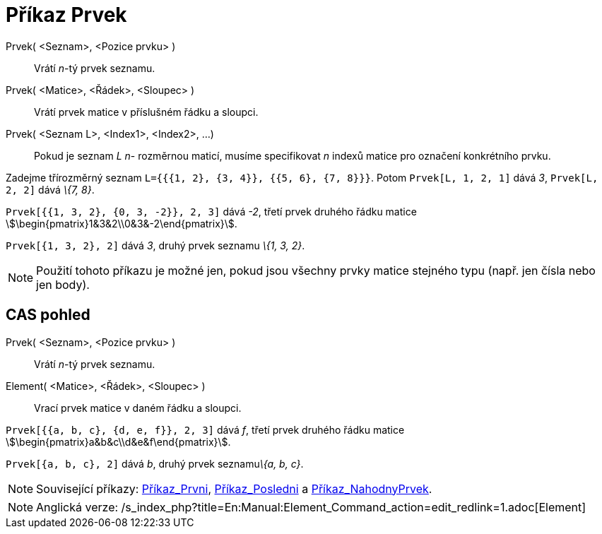 = Příkaz Prvek
:page-en: commands/Element
ifdef::env-github[:imagesdir: /cs/modules/ROOT/assets/images]

Prvek( <Seznam>, <Pozice prvku> )::
  Vrátí _n_-tý prvek seznamu.
Prvek( <Matice>, <Řádek>, <Sloupec> )::
  Vrátí prvek matice v příslušném řádku a sloupci.
Prvek( <Seznam L>, <Index1>, <Index2>, ...)::
  Pokud je seznam _L_ _n_- rozměrnou maticí, musíme specifikovat _n_ indexů matice pro označení konkrétního prvku.

[EXAMPLE]
====

Zadejme třírozměrný seznam `++L={{{1, 2}, {3, 4}}, {{5, 6}, {7, 8}}}++`. Potom `++Prvek[L, 1, 2, 1]++` dává _3_,
`++Prvek[L, 2, 2]++` dává _\{7, 8}_.

====

[EXAMPLE]
====

`++Prvek[{{1, 3, 2}, {0, 3, -2}}, 2, 3]++` dává _-2_, třetí prvek druhého řádku matice
stem:[\begin{pmatrix}1&3&2\\0&3&-2\end{pmatrix}].

====

[EXAMPLE]
====

`++Prvek[{1, 3, 2}, 2]++` dává _3_, druhý prvek seznamu _\{1, 3, 2}_.

====

[NOTE]
====

Použití tohoto příkazu je možné jen, pokud jsou všechny prvky matice stejného typu (např. jen čísla nebo jen body).

====

== CAS pohled

Prvek( <Seznam>, <Pozice prvku> )::
  Vrátí _n_-tý prvek seznamu.
Element( <Matice>, <Řádek>, <Sloupec> )::
  Vrací prvek matice v daném řádku a sloupci.

[EXAMPLE]
====

`++Prvek[{{a, b, c}, {d, e, f}}, 2, 3]++` dává _f_, třetí prvek druhého řádku matice
stem:[\begin{pmatrix}a&b&c\\d&e&f\end{pmatrix}].

====

[EXAMPLE]
====

`++Prvek[{a, b, c}, 2]++` dává _b_, druhý prvek seznamu__\{a, b, c}__.

====

[NOTE]
====

Související příkazy: xref:/commands/Prvni.adoc[Příkaz_Prvni], xref:/commands/Posledni.adoc[Příkaz_Posledni] a
xref:/commands/NahodnyPrvek.adoc[Příkaz_NahodnyPrvek].

====

[NOTE]
====

Anglická verze: /s_index_php?title=En:Manual:Element_Command_action=edit_redlink=1.adoc[Element]
====
